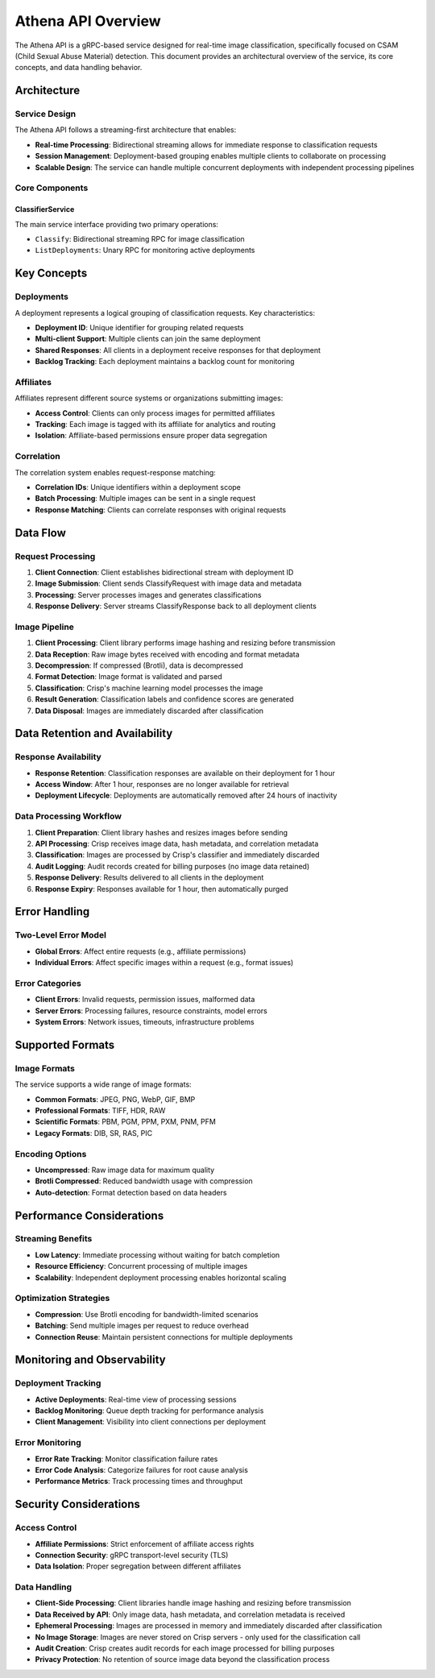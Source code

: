 Athena API Overview
===================

The Athena API is a gRPC-based service designed for real-time image classification, specifically focused on CSAM (Child Sexual Abuse Material) detection. This document provides an architectural overview of the service, its core concepts, and data handling behavior.

Architecture
------------

Service Design
~~~~~~~~~~~~~~

The Athena API follows a streaming-first architecture that enables:

* **Real-time Processing**: Bidirectional streaming allows for immediate response to classification requests
* **Session Management**: Deployment-based grouping enables multiple clients to collaborate on processing
* **Scalable Design**: The service can handle multiple concurrent deployments with independent processing pipelines

Core Components
~~~~~~~~~~~~~~~

ClassifierService
^^^^^^^^^^^^^^^^^

The main service interface providing two primary operations:

* ``Classify``: Bidirectional streaming RPC for image classification
* ``ListDeployments``: Unary RPC for monitoring active deployments

Key Concepts
------------

Deployments
~~~~~~~~~~~

A deployment represents a logical grouping of classification requests. Key characteristics:

* **Deployment ID**: Unique identifier for grouping related requests
* **Multi-client Support**: Multiple clients can join the same deployment
* **Shared Responses**: All clients in a deployment receive responses for that deployment
* **Backlog Tracking**: Each deployment maintains a backlog count for monitoring

Affiliates
~~~~~~~~~~

Affiliates represent different source systems or organizations submitting images:

* **Access Control**: Clients can only process images for permitted affiliates
* **Tracking**: Each image is tagged with its affiliate for analytics and routing
* **Isolation**: Affiliate-based permissions ensure proper data segregation

Correlation
~~~~~~~~~~~

The correlation system enables request-response matching:

* **Correlation IDs**: Unique identifiers within a deployment scope
* **Batch Processing**: Multiple images can be sent in a single request
* **Response Matching**: Clients can correlate responses with original requests

Data Flow
---------

Request Processing
~~~~~~~~~~~~~~~~~~

1. **Client Connection**: Client establishes bidirectional stream with deployment ID
2. **Image Submission**: Client sends ClassifyRequest with image data and metadata
3. **Processing**: Server processes images and generates classifications
4. **Response Delivery**: Server streams ClassifyResponse back to all deployment clients

Image Pipeline
~~~~~~~~~~~~~~

1. **Client Processing**: Client library performs image hashing and resizing before transmission
2. **Data Reception**: Raw image bytes received with encoding and format metadata
3. **Decompression**: If compressed (Brotli), data is decompressed
4. **Format Detection**: Image format is validated and parsed
5. **Classification**: Crisp's machine learning model processes the image
6. **Result Generation**: Classification labels and confidence scores are generated
7. **Data Disposal**: Images are immediately discarded after classification

Data Retention and Availability
-------------------------------

Response Availability
~~~~~~~~~~~~~~~~~~~~~

* **Response Retention**: Classification responses are available on their deployment for 1 hour
* **Access Window**: After 1 hour, responses are no longer available for retrieval
* **Deployment Lifecycle**: Deployments are automatically removed after 24 hours of inactivity

Data Processing Workflow
~~~~~~~~~~~~~~~~~~~~~~~~

1. **Client Preparation**: Client library hashes and resizes images before sending
2. **API Processing**: Crisp receives image data, hash metadata, and correlation metadata
3. **Classification**: Images are processed by Crisp's classifier and immediately discarded
4. **Audit Logging**: Audit records created for billing purposes (no image data retained)
5. **Response Delivery**: Results delivered to all clients in the deployment
6. **Response Expiry**: Responses available for 1 hour, then automatically purged

Error Handling
--------------

Two-Level Error Model
~~~~~~~~~~~~~~~~~~~~~

* **Global Errors**: Affect entire requests (e.g., affiliate permissions)
* **Individual Errors**: Affect specific images within a request (e.g., format issues)

Error Categories
~~~~~~~~~~~~~~~~

* **Client Errors**: Invalid requests, permission issues, malformed data
* **Server Errors**: Processing failures, resource constraints, model errors
* **System Errors**: Network issues, timeouts, infrastructure problems

Supported Formats
------------------

Image Formats
~~~~~~~~~~~~~

The service supports a wide range of image formats:

* **Common Formats**: JPEG, PNG, WebP, GIF, BMP
* **Professional Formats**: TIFF, HDR, RAW
* **Scientific Formats**: PBM, PGM, PPM, PXM, PNM, PFM
* **Legacy Formats**: DIB, SR, RAS, PIC

Encoding Options
~~~~~~~~~~~~~~~~

* **Uncompressed**: Raw image data for maximum quality
* **Brotli Compressed**: Reduced bandwidth usage with compression
* **Auto-detection**: Format detection based on data headers

Performance Considerations
--------------------------

Streaming Benefits
~~~~~~~~~~~~~~~~~~

* **Low Latency**: Immediate processing without waiting for batch completion
* **Resource Efficiency**: Concurrent processing of multiple images
* **Scalability**: Independent deployment processing enables horizontal scaling

Optimization Strategies
~~~~~~~~~~~~~~~~~~~~~~~

* **Compression**: Use Brotli encoding for bandwidth-limited scenarios
* **Batching**: Send multiple images per request to reduce overhead
* **Connection Reuse**: Maintain persistent connections for multiple deployments

Monitoring and Observability
-----------------------------

Deployment Tracking
~~~~~~~~~~~~~~~~~~~

* **Active Deployments**: Real-time view of processing sessions
* **Backlog Monitoring**: Queue depth tracking for performance analysis
* **Client Management**: Visibility into client connections per deployment

Error Monitoring
~~~~~~~~~~~~~~~~

* **Error Rate Tracking**: Monitor classification failure rates
* **Error Code Analysis**: Categorize failures for root cause analysis
* **Performance Metrics**: Track processing times and throughput

Security Considerations
-----------------------

Access Control
~~~~~~~~~~~~~~

* **Affiliate Permissions**: Strict enforcement of affiliate access rights
* **Connection Security**: gRPC transport-level security (TLS)
* **Data Isolation**: Proper segregation between different affiliates

Data Handling
~~~~~~~~~~~~~

* **Client-Side Processing**: Client libraries handle image hashing and resizing before transmission
* **Data Received by API**: Only image data, hash metadata, and correlation metadata is received
* **Ephemeral Processing**: Images are processed in memory and immediately discarded after classification
* **No Image Storage**: Images are never stored on Crisp servers - only used for the classification call
* **Audit Creation**: Crisp creates audit records for each image processed for billing purposes
* **Privacy Protection**: No retention of source image data beyond the classification process
